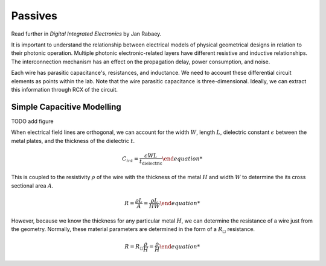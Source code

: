 Passives
----------

Read further in *Digital Integrated Electronics* by Jan Rabaey.

It is important to understand the relationship between electrical models of physical geometrical designs in relation to their photonic operation. Multiple photonic electronic-related layers have different resistive and inductive relationships. The interconnection mechanism has an effect on the propagation delay, power consumption, and noise.

Each wire has parasitic capacitance's, resistances, and inductance. We need to account these differential circuit elements as points within the lab. Note that the wire parasitic capacitance is three-dimensional. Ideally, we can extract this information through RCX of the circuit.

Simple Capacitive Modelling
^^^^^^^^^^^^^^^^^^^^^^^^^^^

TODO add figure

When electrical field lines are orthogonal, we can account for the width :math:`W`, length :math:`L`, dielectric constant :math:`\epsilon` between the metal plates, and the thickness of the dielectric :math:`t`.

.. math::
    \begin{equation}
    C_{int} = \frac{\epsilon WL }{t_{\text{dielectric}}}

This is coupled to the resistivity :math:`\rho` of the wire with the thickness of the metal :math:`H` and width :math:`W` to determine the its cross sectional area :math:`A`.

.. math::
    \begin{equation}
    R = \frac{\rho L}{A} = \frac{\rho L}{HW}

However, because we know the thickness for any particular metal :math:`H`, we can determine the resistance of a wire just from the geometry. Normally, these material parameters are determined in the form of a :math:`R_{\square}` resistance.

.. math::
    \begin{equation}
    R = R_{\square} \frac{\rho}{H} = \frac{\rho}{H}

